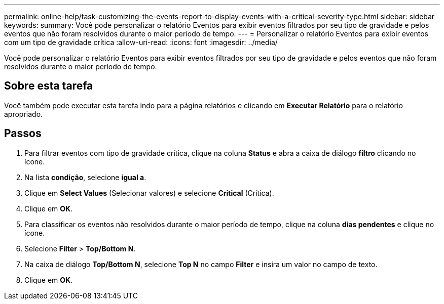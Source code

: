 ---
permalink: online-help/task-customizing-the-events-report-to-display-events-with-a-critical-severity-type.html 
sidebar: sidebar 
keywords:  
summary: Você pode personalizar o relatório Eventos para exibir eventos filtrados por seu tipo de gravidade e pelos eventos que não foram resolvidos durante o maior período de tempo. 
---
= Personalizar o relatório Eventos para exibir eventos com um tipo de gravidade crítica
:allow-uri-read: 
:icons: font
:imagesdir: ../media/


[role="lead"]
Você pode personalizar o relatório Eventos para exibir eventos filtrados por seu tipo de gravidade e pelos eventos que não foram resolvidos durante o maior período de tempo.



== Sobre esta tarefa

Você também pode executar esta tarefa indo para a página relatórios e clicando em *Executar Relatório* para o relatório apropriado.



== Passos

. Para filtrar eventos com tipo de gravidade crítica, clique na coluna *Status* e abra a caixa de diálogo *filtro* clicando no image:../media/click-to-filter.gif[""] ícone.
. Na lista *condição*, selecione *igual a*.
. Clique em *Select Values* (Selecionar valores) e selecione *Critical* (Crítica).
. Clique em *OK*.
. Para classificar os eventos não resolvidos durante o maior período de tempo, clique na coluna *dias pendentes* e clique no image:../media/click-to-see-menu.gif[""] ícone.
. Selecione *Filter* > *Top/Bottom N*.
. Na caixa de diálogo *Top/Bottom N*, selecione *Top N* no campo *Filter* e insira um valor no campo de texto.
. Clique em *OK*.

